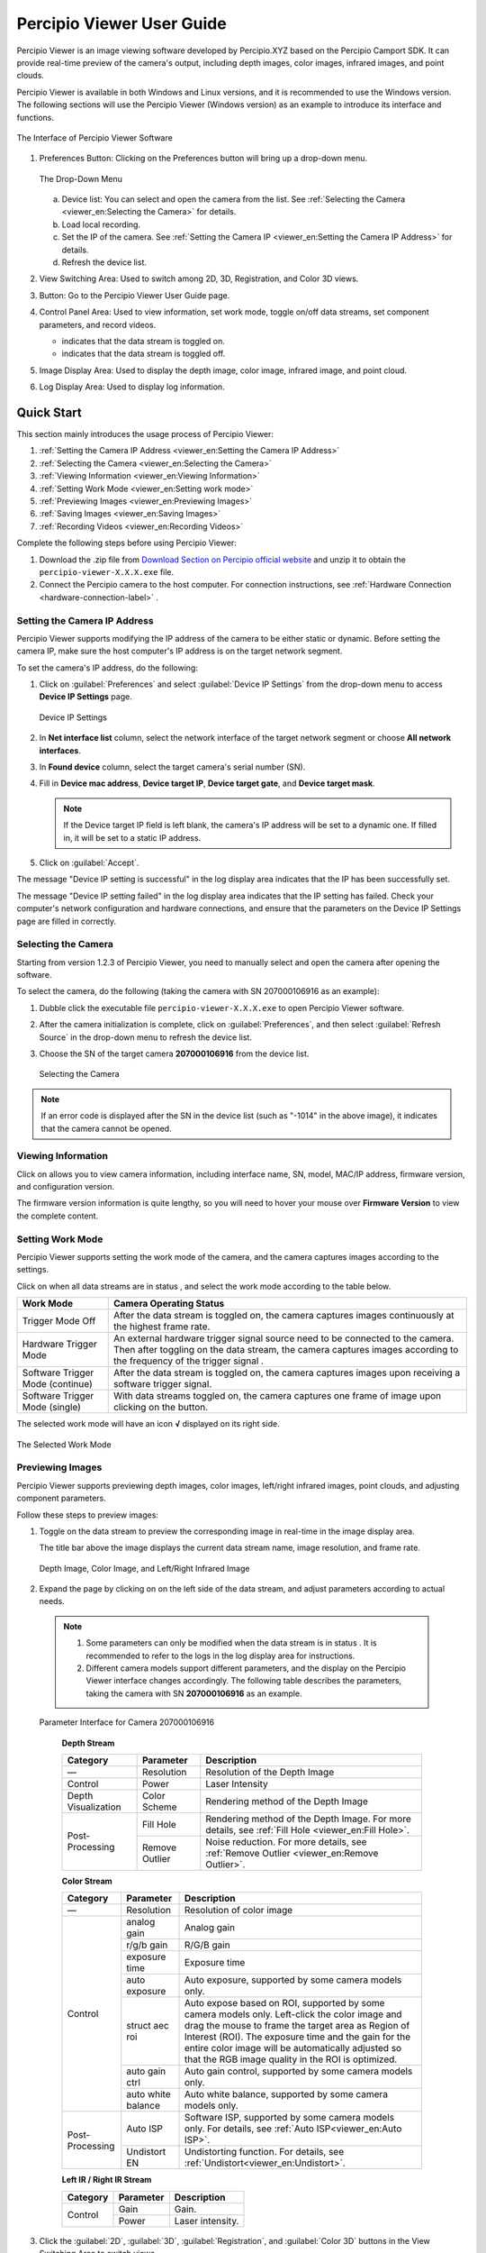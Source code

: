 
Percipio Viewer User Guide
============================    

Percipio Viewer is an image viewing software developed by Percipio.XYZ based on the Percipio Camport SDK. It can provide real-time preview of the camera's output, including depth images, color images, infrared images, and point clouds.

Percipio Viewer is available in both Windows and Linux versions, and it is recommended to use the Windows version. The following sections will use the Percipio Viewer (Windows version) as an example to introduce its interface and functions.

.. figure:: image/percipioviewer_interface.png
   :width: 700px
   :align: center
   :alt: The Interface of Percipio Viewer Software 
   :figclass: align-center

   The Interface of Percipio Viewer Software

1. Preferences Button: Clicking on the Preferences button will bring up a drop-down menu.
   
   .. figure:: image/preferences_menu.png
      :width: 480px
      :align: center
      :alt: The Drop-Down Menu
      :figclass: align-center

      The Drop-Down Menu

   a. Device list: You can select and open the camera from the list. See :ref:`Selecting the Camera <viewer_en:Selecting the Camera>` for details.
   b. Load local recording.
   c. Set the IP of the camera. See :ref:`Setting the Camera IP <viewer_en:Setting the Camera IP Address>` for details.
   d. Refresh the device list.



2. View Switching Area: Used to switch among 2D, 3D, Registration, and Color 3D views.
3. |?| Button: Go to the Percipio Viewer User Guide page.
4. Control Panel Area: Used to view information, set work mode, toggle on/off data streams, set component parameters, and record videos.   
   
   * |on| indicates that the data stream is toggled on.
   * |off| indicates that the data stream is toggled off.

5. Image Display Area: Used to display the depth image, color image, infrared image, and point cloud.
6. Log Display Area: Used to display log information.

.. |on| image:: image/icon_stream_on.png 
.. |off| image:: image/icon_stream_off.png
.. |?| image:: image/icon_userguide.png 


Quick Start
---------------

This section mainly introduces the usage process of Percipio Viewer:

1. :ref:`Setting the Camera IP Address <viewer_en:Setting the Camera IP Address>`
2. :ref:`Selecting the Camera <viewer_en:Selecting the Camera>`
3. :ref:`Viewing Information <viewer_en:Viewing Information>`
4. :ref:`Setting Work Mode <viewer_en:Setting work mode>`
5. :ref:`Previewing Images <viewer_en:Previewing Images>`
6. :ref:`Saving Images <viewer_en:Saving Images>`
7. :ref:`Recording Videos <viewer_en:Recording Videos>`

Complete the following steps before using Percipio Viewer:

1. Download the .zip file from `Download Section on Percipio official website <https://www.percipio.xyz/downloadcenter/>`_  and unzip it to obtain the ``percipio-viewer-X.X.X.exe`` file.

2. Connect the Percipio camera to the host computer. For connection instructions, see :ref:`Hardware Connection <hardware-connection-label>` .


Setting the Camera IP Address
~~~~~~~~~~~~~~~~~~~~~~~~~~~~~~~~~~~~

Percipio Viewer supports modifying the IP address of the camera to be either static or dynamic. Before setting the camera IP, make sure the host computer's IP address is on the target network segment.   

To set the camera's IP address, do the following:

1. Click on :guilabel:`Preferences` and select :guilabel:`Device IP Settings` from the drop-down menu to access **Device IP Settings** page.

   .. figure:: image/device_ip_settings_interface.png
      :width: 320px
      :align: center
      :alt: device IP settings
      :figclass: align-center   

      Device IP Settings     

2. In **Net interface list** column, select the network interface of the target network segment or choose **All network interfaces**.
3. In **Found device** column, select the target camera's serial number (SN).
4. Fill in **Device mac address**, **Device target IP**, **Device target gate**, and **Device target mask**.
   
   .. note::
       
       If the Device target IP field is left blank, the camera's IP address will be set to a dynamic one. If filled in, it will be set to a static IP address.

5. Click on :guilabel:`Accept`.

The message "Device IP setting is successful" in the log display area indicates that the IP has been successfully set.

The message "Device IP setting failed" in the log display area indicates that the IP setting has failed. Check your computer's network configuration and hardware connections, and ensure that the parameters on the Device IP Settings page are filled in correctly.



Selecting the Camera
~~~~~~~~~~~~~~~~~~~~~~~~~~~~~~~~

Starting from version 1.2.3 of Percipio Viewer, you need to manually select and open the camera after opening the software.

To select the camera, do the following (taking the camera with SN 207000106916 as an example):

1. Dubble click the executable file ``percipio-viewer-X.X.X.exe`` to open Percipio Viewer software.
   
2. After the camera initialization is complete, click on :guilabel:`Preferences`, and then select :guilabel:`Refresh Source` in the drop-down menu to refresh the device list.

3. Choose the SN of the target camera **207000106916** from the device list.

   .. figure:: image/select_camera.png
      :width: 700px
      :align: center
      :alt: Selecting the Camera
      :figclass: align-center
   
      Selecting the Camera
      
.. note:: 

   If an error code is displayed after the SN in the device list (such as "-1014" in the above image), it indicates that the camera cannot be opened.



Viewing Information
~~~~~~~~~~~~~~~~~~~~~~~

Click on |info| allows you to view camera information, including interface name, SN, model, MAC/IP address, firmware version, and configuration version.


.. |info| image:: image/icon_info.png


The firmware version information is quite lengthy, so you will need to hover your mouse over **Firmware Version** to view the complete content.


Setting Work Mode
~~~~~~~~~~~~~~~~~~~~~~~~~~

Percipio Viewer supports setting the work mode of the camera, and the camera captures images according to the settings.

Click on |more| when all data streams are in status |off|, and select the work mode according to the table below.


.. list-table::
   :header-rows: 1

   * - Work Mode
     - Camera Operating Status
   * - Trigger Mode Off 
     - After the data stream is toggled on, the camera captures images continuously at the highest frame rate.
   * - Hardware Trigger Mode
     - An external hardware trigger signal source need to be connected to the camera. Then after toggling on the data stream, the camera captures images according to the frequency of the trigger signal .
   * - Software Trigger Mode (continue)
     - After the data stream is toggled on, the camera captures images upon receiving a software trigger signal.
   * - Software Trigger Mode (single)
     - With data streams toggled on, the camera captures one frame of image upon clicking on the |trigger| button.

.. |more| image:: image/icon_more.png
.. |trigger| image:: image/icon_trigger.png

The selected work mode will have an icon  **√**  displayed on its right side.

.. figure:: image/selected_mode.png
   :width: 480px
   :align: center
   :alt: The Selected work mode
   :figclass: align-center

   The Selected Work Mode



Previewing Images
~~~~~~~~~~~~~~~~~~~~~~~

Percipio Viewer supports previewing depth images, color images, left/right infrared images, point clouds, and adjusting component parameters.

Follow these steps to preview images:

1. Toggle on the data stream to preview the corresponding image in real-time in the image display area.

   The title bar above the image displays the current data stream name, image resolution, and frame rate.

   .. figure:: image/show_stream_info.png
      :width: 700px
      :align: center
      :alt: Depth Image, Color Image, and Left/Right Infrared Image
      :figclass: align-center
      
      Depth Image, Color Image, and Left/Right Infrared Image
     
   .. |right| image:: image/icon_right.png  

2. Expand the page by clicking on |right| on the left side of the data stream, and adjust parameters according to actual needs.

  .. note::

 	  1. Some parameters can only be modified when the data stream is in status |off|. It is recommended to refer to the logs in the log display area for instructions.
 	  2. Different camera models support different parameters, and the display on the Percipio Viewer interface changes accordingly. The following table describes the parameters, taking the camera with SN  **207000106916** as an example.
    
  .. figure:: image/para_207000106916.png
     :width: 700px
     :align: center
     :alt: Parameter Interface for Camera 207000106916
     :figclass: align-center
     
     Parameter Interface for Camera 207000106916

          
      **Depth Stream** 

      +----------------------+-----------------+---------------------------------------------------------------------------------------------------------+
      | Category             |    Parameter    |    Description                                                                                          |
      +======================+=================+=========================================================================================================+
      | —                    |  Resolution     |  Resolution of the Depth Image                                                                          |        
      +----------------------+-----------------+---------------------------------------------------------------------------------------------------------+
      | Control              | Power           | Laser Intensity                                                                                         |
      +----------------------+-----------------+---------------------------------------------------------------------------------------------------------+
      | Depth Visualization  | Color Scheme    | Rendering method of the Depth Image                                                                     |
      +----------------------+-----------------+---------------------------------------------------------------------------------------------------------+
      | Post-Processing      | Fill Hole       | Rendering method of the Depth Image. For more details, see :ref:`Fill Hole <viewer_en:Fill Hole>`.      |
      +                      +-----------------+---------------------------------------------------------------------------------------------------------+
      |                      | Remove Outlier  | Noise reduction. For more details, see :ref:`Remove Outlier <viewer_en:Remove Outlier>`.                |
      +----------------------+-----------------+---------------------------------------------------------------------------------------------------------+

          
      **Color Stream** 

      +----------------------+--------------------+-------------------------------------------------------------------------------------------------------------------+
      | Category             |    Parameter       |    Description                                                                                                    |
      +======================+====================+===================================================================================================================+
      | —                    |  Resolution        |  Resolution of color image                                                                                        |        
      +----------------------+--------------------+-------------------------------------------------------------------------------------------------------------------+
      |                      | analog gain        | Analog gain                                                                                                       |
      +                      +--------------------+-------------------------------------------------------------------------------------------------------------------+
      |                      | r/g/b gain         | R/G/B gain                                                                                                        |
      +                      +--------------------+-------------------------------------------------------------------------------------------------------------------+
      | Control              | exposure time      | Exposure time                                                                                                     |
      +                      +--------------------+-------------------------------------------------------------------------------------------------------------------+
      |                      | auto exposure      | Auto exposure, supported by some camera models only.                                                              |
      +                      +--------------------+-------------------------------------------------------------------------------------------------------------------+
      |                      | struct aec roi     | Auto expose based on ROI, supported by some camera models only. Left-click the color image and drag the           |
      |                      |                    | mouse to frame the target area as Region of Interest (ROI). The exposure time and the gain for the entire color   |
      |                      |                    | image will be automatically adjusted so that the RGB image quality in the ROI is optimized.                       |     
      +                      +--------------------+-------------------------------------------------------------------------------------------------------------------+
      |                      | auto gain ctrl     | Auto gain control, supported by some camera models only.                                                          |
      +                      +--------------------+-------------------------------------------------------------------------------------------------------------------+
      |                      | auto white balance | Auto white balance, supported by some camera models only.                                                         |
      +----------------------+--------------------+-------------------------------------------------------------------------------------------------------------------+
      | Post-Processing      | Auto ISP           | Software ISP, supported by some camera models only. For details, see :ref:`Auto ISP<viewer_en:Auto ISP>`.         |
      +                      +--------------------+-------------------------------------------------------------------------------------------------------------------+
      |                      | Undistort EN       | Undistorting function. For details, see :ref:`Undistort<viewer_en:Undistort>`.                                    |
      +----------------------+--------------------+-------------------------------------------------------------------------------------------------------------------+



      **Left IR / Right IR Stream** 

      +----------------------+-----------------+---------------------------------------+
      | Category             |    Parameter    |    Description                        |
      +======================+=================+=======================================+
      |  Control             | Gain            | Gain.                                 |
      +                      +-----------------+---------------------------------------+
      |                      | Power           | Laser intensity.                      |
      +----------------------+-----------------+---------------------------------------+
 
  
3. Click the  :guilabel:`2D`, :guilabel:`3D`, :guilabel:`Registration`, and  :guilabel:`Color 3D` buttons in the View Switching Area to switch views.
   
   .. note::
    
      Registration or Color 3D views can only be switched to when both the depth stream and color stream are toggled on.

4. Place your mouse on the 2D/3D image and adjust the view using the following methods:
   
   * Zoom in/out: Scroll the mouse wheel.
   * Pan (only supported in 3D/Color 3D views): Press and drag the mouse wheel.
   * Rotate (only supported in 3D/Color 3D views): Press and drag the left mouse button.
   * Reset the view (only supported in 3D/Color 3D views): Click on |reset|

    .. |reset| image:: image/reset.png


Recording Videos
~~~~~~~~~~~~~~~~~

Percipio Viewer supports recording videos while capturing images with a camera. Some parameters can be adjusted during recording, but toggling on/off the data stream is not supported.

Follow these steps to record a video:

1. Click on |record|, set the save path for the ``.bag`` file and the video recording will start.

   .. |record| image:: image/icon_record.png

   .. note:: 

     The ``.bag`` file is saved in the C drive by default. 

   .. figure:: image/record_interface-en.png
      :width: 400px
      :align: center
      :alt: Video Recording
      :figclass: align-center

      Video Recording


2. Click on |stop| to end the video recording.               

   .. |stop| image:: image/icon_stop.png

   The save path for the ``.bag`` file will be displayed in the image display area's upper right corner and the log display area.


To play back the recorded video, click on :guilabel:`Preferences`, then click on :guilabel:`Load Recorded Sequence` in the drop-down menu and select the target ``.bag`` file.

.. figure:: image/load_recorded_sequence.png
   :width: 320px
   :align: center
   :alt: Video Playback
   :figclass: align-center
   
   Video Playback



Saving Images
~~~~~~~~~~~~~~~~~~~~~~~

Follow the steps below to save 2D/3D images:

.. note:: 
    
   By default, the image files are saved in the C drive, but you can also change the storage path according to your preferences. 

* Switch to the 2D view, click on |2D|, select the save path, and click Save.

   .. |2D| image:: image/icon_save_2D.png
   .. |3D| image:: image/icon_save_3D.png

* Switch to the 3D/Color 3D view, click on |3D|, select the file format for the 3D point clouds (supports ``.xyz`` and ``.ply`` formats), select the save path, and click Save.




Image Processing (Software)
------------------------------

This section mainly introduces the image processing functions supported by Percipio Viewer software:

* :ref:`Image Alignment <viewer_en:Image Alignment>`
* :ref:`Fill Hole <viewer_en:Fill Hole>`
* :ref:`Remove Outlier <viewer_en:Remove Outlier>`
* :ref:`Auto ISP  <viewer_en:Auto ISP>`
* :ref:`Undistort  <viewer_en:Undistort>`


Image Alignment
~~~~~~~~~~~~~~~~~~~~~~~~~

Percipio Viewer supports RGB-Depth alignment and RGB-3D alignment.

When the Depth Stream and Color Stream are in status |on|, click the following buttons to switch to the corresponding alignment view.

- Click on :guilabel:`Registration` to switch to the color-depth alignment view.
- Click on :guilabel:`Color 3D` to switch to the color-point cloud alignment view.

.. figure:: image/rgbd.png
   :width: 700px
   :align: center
   :alt: Color-Depth Alignment
   :figclass: align-center
   
   Color-Depth Alignment

.. figure:: image/rgb3D.png
   :width: 700px
   :align: center
   :alt: Color-Point Cloud Alignment
   :figclass: align-center
   
   Color-Point Cloud Alignment




Auto ISP
~~~~~~~~~~~~~~

This function is used for post-processing of color images. After the software-level ISP processing, the RAW BAYER image with color deviation can be processed into a color image in a normal color space.

.. note:: 

   Cameras with hardware ISP modules can output color images in a normal color space, and therefore does not need to be post-processed by the Auto ISP function.

When Color Stream is in status |off|, select :guilabel:`Auto ISP`, and then toggle on the data stream.

.. figure:: image/auto_isp_settings.png 
   :width: 320px
   :align: center
   :alt: Auto ISP  
   :figclass: align-center


Undistort
~~~~~~~~~~~~~~~~~~~~

This function is used for post-processing of color images and can undistort the output color image.

when Depth Stream is in status |on|, select :guilabel:`Undistort EN` to  obtain the undistorted color image.

.. figure:: image/undistort_settings.png 
   :width: 320px
   :align: center
   :alt: Undistort 
   :figclass: align-center


Remove Outlier
~~~~~~~~~~~~~~~~~~~~~~~~~

This function can reduce outliers on the depth image and optimize the imaging effect of the depth image.

When Depth Stream is in status |on|, select :guilabel:`Remove Outlier`, and adjust the **spk size** parameter.

.. figure:: image/remove_outlier_settings.png 
   :width: 320px
   :align: center
   :alt: Remove Outlier  
   :figclass: align-center



Fill Hole 
~~~~~~~~~~~~~~~~~~~~~~

The function can fill in missing data on a depth image. When used in combination with the "Remove Outlier" function, it can achieve the best results for the depth image.

When the Depth Stream is in status |on|, select :guilabel:`Fill Hole`, and adjust the parameters **k Size** and **h Size**.

.. note:: 

    If the parameter values of k Size and h Size are set too large, there may be distortion on the depth image.

Comparison before and after using the Fill Hole function:

.. figure:: image/fill_hole_before.png 
   :width: 500px
   :align: center
   :alt: Before Using the Fill Hole Function
   :figclass: align-center
   
   Before Using the Fill Hole Function
       
.. figure:: image/fill_hole_after.png 
   :width: 500px
   :align: center
   :alt: After Using the Fill Hole Function  
   :figclass: align-center
   
   After Using the Fill Hole Function



Image Processing (Camera)
---------------------------------

This section mainly introduces how to set camera-specific image processinging functions through Percipio Viewer.


The ToF Series
~~~~~~~~~~~~~~~~~~~~~~~~

The following are the image processing functions unique to the ToF series. They can only be set in the interface if the camera is opened with Percipio Viewer.

* :ref:`Depth Quality <viewer_en:Depth Quality>`
* :ref:`ToF Channel <viewer_en:ToF Channel>`
* :ref:`ToF Modulation Threshold <viewer_en:ToF Modulation Threshold>`
* :ref:`ToF Jitter Threshold <viewer_en:ToF Jitter Threshold>`
* :ref:`Filter Threshold <viewer_en:Filter Threshold>`
* :ref:`HDR Ratio <viewer_en:HDR Ratio>`

.. figure:: image/tof_settings.png
   :width: 150px
   :align: center
   :alt: depth quality basic
   :figclass: align-center



Depth Quality 
+++++++++++++++++++++++

This function is used to set the quality of the depth image output by the camera to adapt to the needs of different applications.

When Depth Stream is in status |off|, set **depth quality** according to actual needs, and then toggle on the data stream.

* basic: large depth value jitter, high output frame rate.
* medium: medium depth value jitter, medium output frame rate. 
* high: small depth value jitter, low output frame rate.

.. figure:: image/depth_quality_basic.png
   :width: 320px
   :align: center
   :alt: depth quality basic
   :figclass: align-center
   
   depth quality basic 

.. figure:: image/depth_quality_medium.png
   :width: 320px
   :align: center
   :alt: depth quality medium
   :figclass: align-center
   
   depth quality medium 

.. figure:: image/depth_quality_high.png
   :width: 320px
   :align: center
   :alt: depth quality high
   :figclass: align-center
   
   depth quality high



ToF Channel
+++++++++++++++++++++++

This function is used to set the modulation channel of the ToF depth camera. Different modulation channels have different modulation frequencies and do not interfere with each other.

When Depth Stream is in status |off|, set **tof channel** to make sure that the modulation channels of the same series of ToF cameras in the same scene are different.


ToF Modulation Threshold 
++++++++++++++++++++++++++++++++++++++++

This function is used to set the threshold for the ToF depth camera to receive the laser modulation intensity. Pixels with modulation intensity below this threshold will not be used to calculate depth, and their depth value will be set to 0.

When Depth Stream is in status |on|, modify **tof modulation threshold** based on the real-time depth image.


ToF Jitter Threshold
+++++++++++++++++++++++++++++++

This function is used to set the jitter filtering threshold for the ToF depth camera. The larger the threshold value, the less depth data jitter on the depth image's edge is filtered.

When Depth Stream is in status |on|, modify **tof jitter threshold** based on the real-time depth image to filter out jittered pixels on the edge.


Filter Threshold
++++++++++++++++++++++++++++

This function is used to set the outlier filtering threshold for ToF depth camera. The smaller the threshold value, the more outliers are filtered.

When Depth Stream is in status |on|, adjust **filter threshold** in real time based on the depth image to filter outliers out.


HDR Ratio
+++++++++++++++++++++++

This function is used to optimize the quality of the depth image in high-contrast scenes. Currently, only TL460-S1-E1 in the ToF series support this function.

To set up the HDR Ratio, do the following: 

1. When all data streams are in status |off|, click on |more| and select a trigger mode according to your needs.
   
    - Hardware Trigger Mode 
    - Software Trigger Mode (continue) 
    - Software Trigger Mode (single) 

2. When Depth Stream is in status |off|, set **depth quality** to **high**.
3. When Depth Stream is in status |on|, adjust **HDR ratio** in real time based on the depth image.


The PS Series
~~~~~~~~~~~~~~~~~

The following are the image processing functions unique to the PS series. They can only be set in the interface if the camera is opened with Percipio Viewer.


* :ref:`Flash Light <viewer_en:Flash Light>`
* :ref:`HDR <viewer_en:HDR>`



Flash Light
+++++++++++++++++

This function is used to assist the online dynamic calibration for the camera.

When both Left IR Stream and Right IR Stream are in status |on|, select :guilabel:`flash light enable` and adjust the **flash light intensity** according to actual needs.

   
.. figure:: image/flash.png
   :width: 700px
   :align: center
   :alt: Set Flash Light Function
   :figclass: align-center
   
   Set Flash Light Function



HDR
+++++++++++++++

This function is used to optimize the quality of the depth image in high-contrast scenes. After setting the HDR parameters, it is necessary to adjust the exposure time of the Left/Right IR to obtain the best quality of the depth image.

To set up the HDR function, do the following:

1. When both Left IR Stream and Right IR Stream are in status |on|, select :guilabel:`HDR` to set **Parameter 1** and **Parameter 2**, and then press :guilabel:`Enter` to confirm the settings.
   
   .. tip:: 

      The setting range for parameter 1 and parameter 2 is 0, 1, 2.

   .. figure:: image/parameter_1_2-en.png
      :width: 320px
      :align: center
      :alt: Set Parameter 1 and Parameter 2
      :figclass: align-center
   
      Set Parameter 1 and Parameter 2

2. Adjust the **exposure time** of Left IR and Right IR to obtain the best depth image.



Comparisons before and after Implementing the HDR function:

.. figure:: image/disable_hdr.png
   :width: 700px
   :align: center
   :alt: Before Implementing the HDR Function
   :figclass: align-center
   
   Before Implementing the HDR Function

.. figure:: image/enable_hdr.png
   :width: 700px
   :align: center
   :alt: After Implementing the HDR Function
   :figclass: align-center
   
   After Implementing the HDR Function


.. _viewer-faq-label:

FAQs
---------------

What operating systems are supported by Percipio Viewer?
~~~~~~~~~~~~~~~~~~~~~~~~~~~~~~~~~~~~~~~~~~~~~~~~~~~~~~~~~~~~

*  Windows: 10/11
*  Linux: Ubuntu 16.04/18.04/20.04

